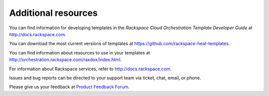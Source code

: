 .. _additional-resources:

Additional resources
~~~~~~~~~~~~~~~~~~~~

You can find information for developing templates in the *Rackspace
Cloud Orchestration Template Developer Guide* at
http://docs.rackspace.com.

You can download the most current versions of templates at
https://github.com/rackspace-heat-templates.

You can find information about resources to use in your templates at
http://orchestration.rackspace.com/raxdox/index.html.

For information about Rackspace services, refer to
http://docs.rackspace.com.

Issues and bug reports can be directed to your support team via ticket,
chat, email, or phone.

Please give us your feedback at `Product Feedback
Forum <http://feedback.rackspace.com>`_.

